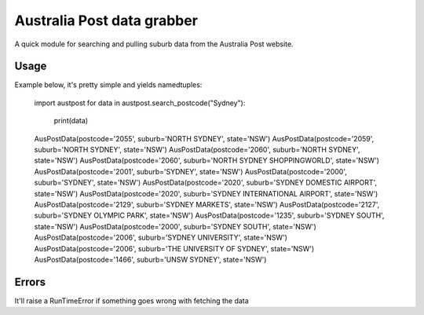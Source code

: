 Australia Post data grabber
===========================

A quick module for searching and pulling suburb data from the Australia Post website.

Usage
-----

Example below, it's pretty simple and yields namedtuples:

    import austpost
    for data in austpost.search_postcode("Sydney"):
         print(data)
    AusPostData(postcode='2055', suburb='NORTH SYDNEY', state='NSW')
    AusPostData(postcode='2059', suburb='NORTH SYDNEY', state='NSW')
    AusPostData(postcode='2060', suburb='NORTH SYDNEY', state='NSW')
    AusPostData(postcode='2060', suburb='NORTH SYDNEY SHOPPINGWORLD', state='NSW')
    AusPostData(postcode='2001', suburb='SYDNEY', state='NSW')
    AusPostData(postcode='2000', suburb='SYDNEY', state='NSW')
    AusPostData(postcode='2020', suburb='SYDNEY DOMESTIC AIRPORT', state='NSW')
    AusPostData(postcode='2020', suburb='SYDNEY INTERNATIONAL AIRPORT', state='NSW')
    AusPostData(postcode='2129', suburb='SYDNEY MARKETS', state='NSW')
    AusPostData(postcode='2127', suburb='SYDNEY OLYMPIC PARK', state='NSW')
    AusPostData(postcode='1235', suburb='SYDNEY SOUTH', state='NSW')
    AusPostData(postcode='2000', suburb='SYDNEY SOUTH', state='NSW')
    AusPostData(postcode='2006', suburb='SYDNEY UNIVERSITY', state='NSW')
    AusPostData(postcode='2006', suburb='THE UNIVERSITY OF SYDNEY', state='NSW')
    AusPostData(postcode='1466', suburb='UNSW SYDNEY', state='NSW')

Errors
------

It'll raise a RunTimeError if something goes wrong with fetching the data